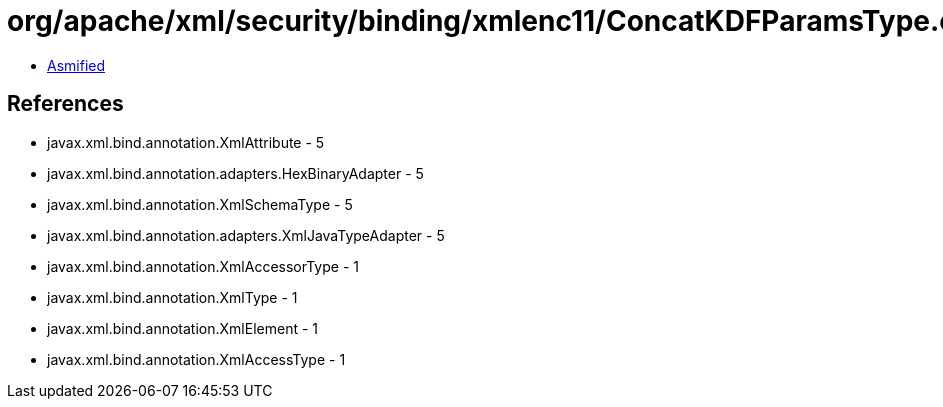 = org/apache/xml/security/binding/xmlenc11/ConcatKDFParamsType.class

 - link:ConcatKDFParamsType-asmified.java[Asmified]

== References

 - javax.xml.bind.annotation.XmlAttribute - 5
 - javax.xml.bind.annotation.adapters.HexBinaryAdapter - 5
 - javax.xml.bind.annotation.XmlSchemaType - 5
 - javax.xml.bind.annotation.adapters.XmlJavaTypeAdapter - 5
 - javax.xml.bind.annotation.XmlAccessorType - 1
 - javax.xml.bind.annotation.XmlType - 1
 - javax.xml.bind.annotation.XmlElement - 1
 - javax.xml.bind.annotation.XmlAccessType - 1
